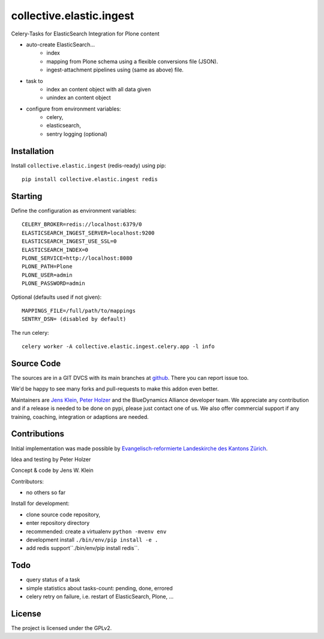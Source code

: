 .. This README is meant for consumption by humans and pypi. Pypi can render rst files so please do not use Sphinx features.
   If you want to learn more about writing documentation, please check out: http://docs.plone.org/about/documentation_styleguide.html
   This text does not appear on pypi or github. It is a comment.

=========================
collective.elastic.ingest
=========================

Celery-Tasks for ElasticSearch Integration for Plone content

- auto-create ElasticSearch...
    - index
    - mapping from Plone schema using a flexible conversions file (JSON).
    - ingest-attachment pipelines using (same as above) file.
- task to
    - index an content object with all data given
    - unindex an content object
- configure from environment variables:
    - celery,
    - elasticsearch,
    - sentry logging (optional)


Installation
------------

Install ``collective.elastic.ingest`` (redis-ready) using pip::

    pip install collective.elastic.ingest redis


Starting
--------

Define the configuration as environment variables::

    CELERY_BROKER=redis://localhost:6379/0
    ELASTICSEARCH_INGEST_SERVER=localhost:9200
    ELASTICSEARCH_INGEST_USE_SSL=0
    ELASTICSEARCH_INDEX=0
    PLONE_SERVICE=http://localhost:8080
    PLONE_PATH=Plone
    PLONE_USER=admin
    PLONE_PASSWORD=admin

Optional (defaults used if not given)::

    MAPPINGS_FILE=/full/path/to/mappings
    SENTRY_DSN= (disabled by default)

The run celery::

    celery worker -A collective.elastic.ingest.celery.app -l info

Source Code
-----------

The sources are in a GIT DVCS with its main branches at `github <http://github.com/collective/collective.elastic.ingest>`_.
There you can report issue too.

We'd be happy to see many forks and pull-requests to make this addon even better.

Maintainers are `Jens Klein <mailto:jk@kleinundpartner.at>`_, `Peter Holzer <mailto:peter.holzer@agitator.com>`_ and the BlueDynamics Alliance developer team.
We appreciate any contribution and if a release is needed to be done on pypi, please just contact one of us.
We also offer commercial support if any training, coaching, integration or adaptions are needed.


Contributions
-------------

Initial implementation was made possible by `Evangelisch-reformierte Landeskirche des Kantons Zürich <http://zhref.ch/>`_.

Idea and testing by Peter Holzer

Concept & code by Jens W. Klein

Contributors:

- no others so far

Install for development:

- clone source code repository,
- enter repository directory
- recommended: create a virtualenv ``python -mvenv env``
- development install ``./bin/env/pip install -e .``
- add redis support``./bin/env/pip install redis``.

Todo
----

- query status of a task
- simple statistics about tasks-count: pending, done, errored
- celery retry on failure, i.e. restart of ElasticSearch, Plone, ...

License
-------

The project is licensed under the GPLv2.
